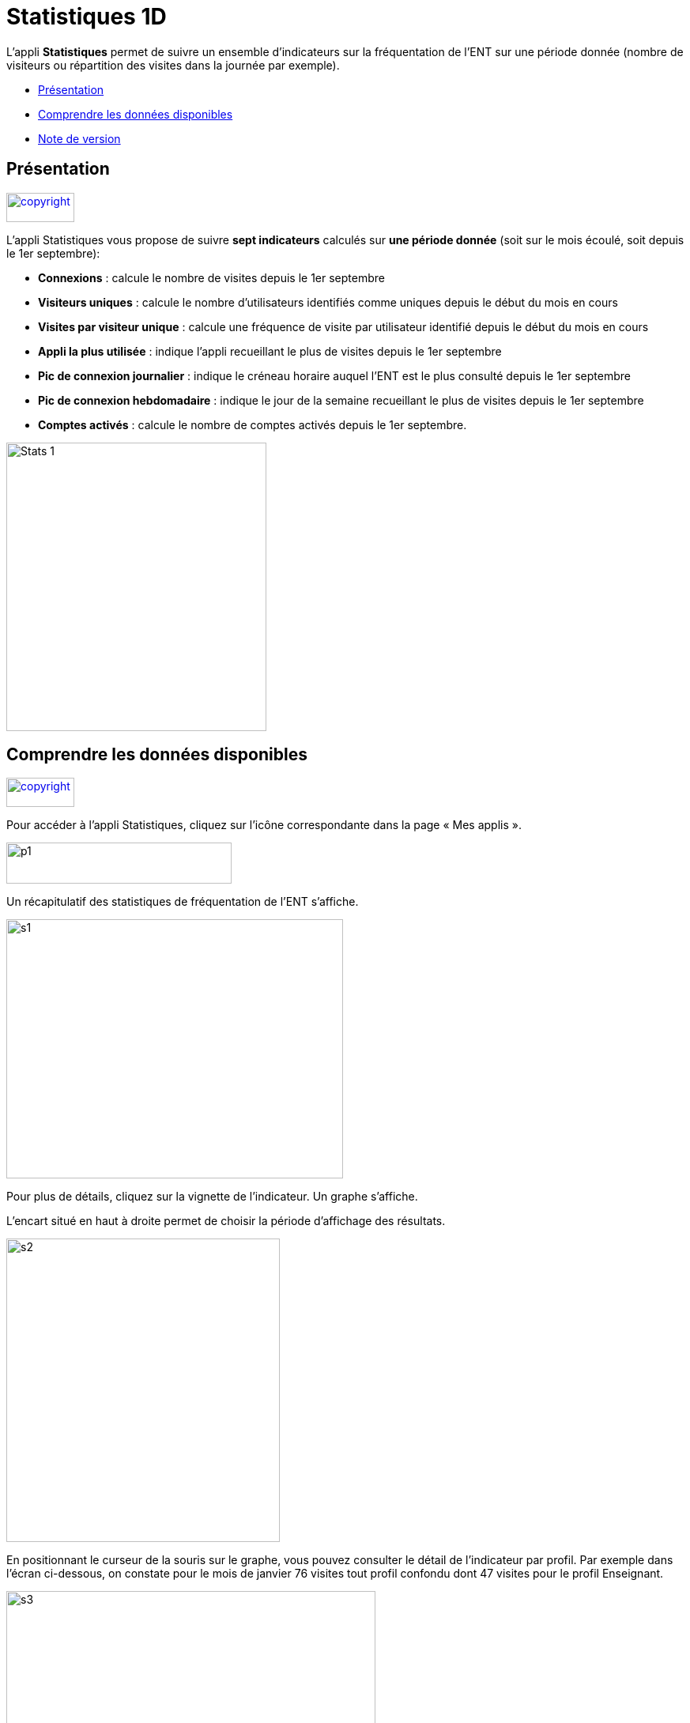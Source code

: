 [[statistiques-1d]]
= Statistiques 1D

L’appli *Statistiques* permet de suivre un ensemble d’indicateurs sur la
fréquentation de l'ENT sur une période donnée (nombre de visiteurs ou
répartition des visites dans la journée par exemple).

* link:index.html?iframe=true#presentation[Présentation]
* link:index.html?iframe=true#cas-d-usage-1[Comprendre les données
disponibles]
* link:index.html?iframe=true#notes-de-versions[Note de version]

[[presentation]]
== Présentation

link:../../wp-content/uploads/2015/03/copyright.jpg[image:../../wp-content/uploads/2015/03/copyright.jpg[copyright,width=86,height=37]]

L’appli Statistiques vous propose de suivre *sept indicateurs* calculés
sur *une période donnée* (soit sur le mois écoulé, soit depuis le 1er
septembre):

• *Connexions* : calcule le nombre de visites depuis le 1er septembre +
• *Visiteurs uniques* : calcule le nombre d’utilisateurs identifiés
comme uniques depuis le début du mois en cours +
• *Visites par visiteur unique* : calcule une fréquence de visite par
utilisateur identifié depuis le début du mois en cours +
• *Appli la plus utilisée* : indique l’appli recueillant le plus de
visites depuis le 1er septembre +
• *Pic de connexion journalier* : indique le créneau horaire auquel
l'ENT est le plus consulté depuis le 1er septembre +
• *Pic de connexion hebdomadaire* : indique le jour de la semaine
recueillant le plus de visites depuis le 1er septembre +
• *Comptes activés* : calcule le nombre de comptes activés depuis le 1er
septembre.

image:../../wp-content/uploads/2015/04/Stats-1.jpg[Stats
1,width=329,height=365]

[[cas-d-usage-1]]
== Comprendre les données disponibles

link:../../wp-content/uploads/2015/03/copyright.jpg[image:../../wp-content/uploads/2015/03/copyright.jpg[copyright,width=86,height=37]]

Pour accéder à l’appli Statistiques, cliquez sur l’icône correspondante
dans la page « Mes applis ».

image:../../wp-content/uploads/2015/06/p14.png[p1,width=285,height=52]

Un récapitulatif des statistiques de fréquentation de l’ENT s’affiche.

image:../../wp-content/uploads/2015/06/s14.png[s1,width=426,height=328]

Pour plus de détails, cliquez sur la vignette de l’indicateur. Un graphe
s’affiche.

L’encart situé en haut à droite permet de choisir la période d’affichage
des résultats.

image:../../wp-content/uploads/2015/06/s21.png[s2,width=346,height=384]

En positionnant le curseur de la souris sur le graphe, vous pouvez
consulter le détail de l’indicateur par profil. Par exemple dans l’écran
ci-dessous, on constate pour le mois de janvier 76 visites tout profil
confondu dont 47 visites pour le profil Enseignant.

image:../../wp-content/uploads/2015/06/s31.png[s3,width=467,height=313]

[[notes-de-versions]]
== Note de version

link:../../wp-content/uploads/2015/03/copyright.jpg[image:../../wp-content/uploads/2015/03/copyright.jpg[copyright,width=86,height=37]]

A chaque nouvelle version de l'application, les nouveautés seront
présentées dans cette section.
